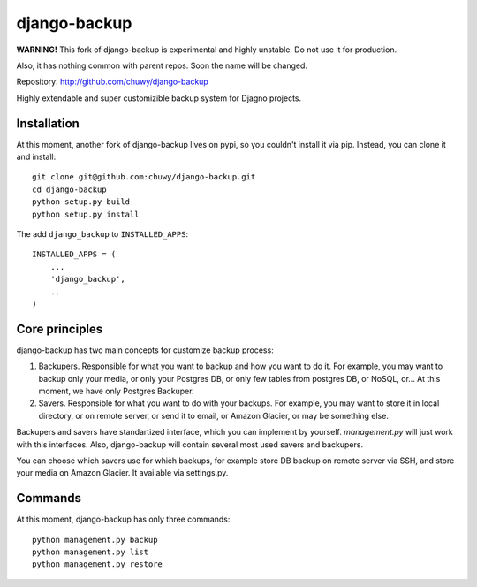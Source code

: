 =============
django-backup
=============

**WARNING!** This fork of django-backup is experimental and highly unstable.
Do not use it for production.

Also, it has nothing common with parent repos. Soon the name will be changed.

Repository: http://github.com/chuwy/django-backup

Highly extendable and super customizible backup system for Djagno projects.


Installation
------------

At this moment, another fork of django-backup lives on pypi,
so you couldn't install it via pip. Instead, you can clone it and install::

    git clone git@github.com:chuwy/django-backup.git
    cd django-backup
    python setup.py build
    python setup.py install

The add ``django_backup`` to ``INSTALLED_APPS``::

    INSTALLED_APPS = (
        ...
        'django_backup',
        ..
    )


Core principles
---------------

django-backup has two main concepts for customize backup process:

#. Backupers. Responsible for what you want to backup and how you want to do it.
   For example, you may want to backup only your media, or only your Postgres
   DB, or only few tables from postgres DB, or NoSQL, or...
   At this moment, we have only Postgres Backuper.
#. Savers. Responsible for what you want to do with your backups. For example,
   you may want to store it in local directory, or on remote server, or send it
   to email, or Amazon Glacier, or may be something else.

Backupers and savers have standartized interface, which you can implement by
yourself. `management.py` will just work with this interfaces. Also,
django-backup will contain several most used savers and backupers.

You can choose which savers use for which backups, for example store
DB backup on remote server via SSH, and store your media on Amazon Glacier. It
available via settings.py.

Commands
--------

At this moment, django-backup has only three commands::

    python management.py backup
    python management.py list
    python management.py restore

